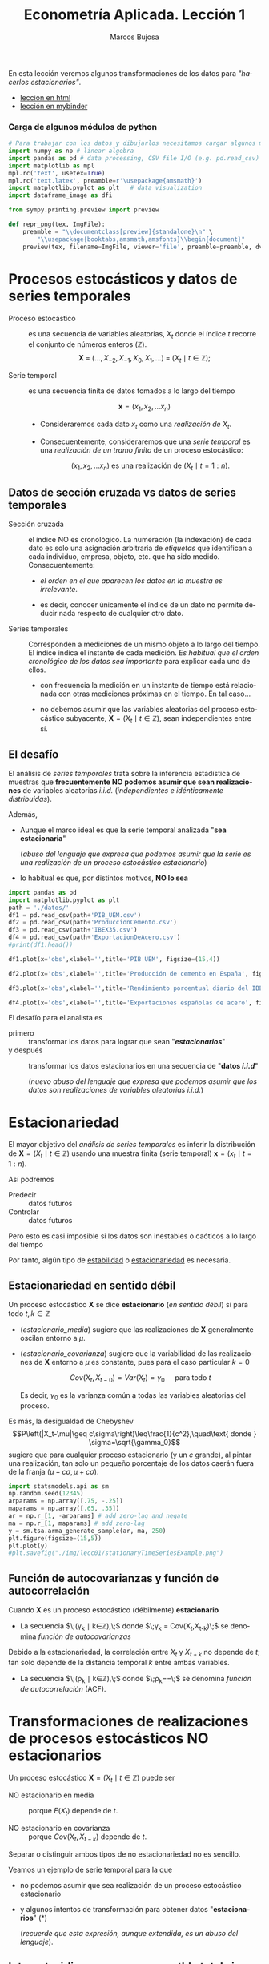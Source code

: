 #+TITLE: Econometría Aplicada. Lección 1
#+author: Marcos Bujosa
#+LANGUAGE: es-es

# +OPTIONS: toc:nil

#+EXCLUDE_TAGS: noexport

#+startup: shrink


#+LATEX_HEADER_EXTRA: \usepackage[spanish]{babel}
#+LATEX_HEADER_EXTRA: \usepackage{lmodern}
#+LATEX_HEADER_EXTRA: \usepackage{tabularx}
#+LATEX_HEADER_EXTRA: \usepackage{booktabs}
# +LATEX_HEADER: \hypersetup{colorlinks=true, linkcolor=blue}

#+LATEX: \maketitle

#+BEGIN_SRC emacs-lisp :exports none :results silent
(use-package org-ref)
(use-package ox-ipynb
  :load-path (lambda () (expand-file-name "ox-ipynb" scimax-dir)))
#+END_SRC

#+BEGIN_ABSTRACT
En esta lección veremos algunos transformaciones de los datos para
/"hacerlos estacionarios"/.
#+END_ABSTRACT

- [[https://mbujosab.github.io/EconometriaAplicada-SRC/Lecc01.html][lección en html]]
- [[https://mybinder.org/v2/gh/mbujosab/EconometriaAplicada-SRC/master?labpath=Lecc01.ipynb][lección en mybinder]]

***  Carga de algunos módulos de python
   :PROPERTIES:
   :metadata: (slideshow . ((slide_type . skip)))
   :UNNUMBERED: t 
   :END:
   
#+attr_ipynb: (slideshow . ((slide_type . skip)))
#+BEGIN_SRC jupyter-python :results none
# Para trabajar con los datos y dibujarlos necesitamos cargar algunos módulos de python
import numpy as np # linear algebra
import pandas as pd # data processing, CSV file I/O (e.g. pd.read_csv)
import matplotlib as mpl
mpl.rc('text', usetex=True)
mpl.rc('text.latex', preamble=r'\usepackage{amsmath}')
import matplotlib.pyplot as plt   # data visualization
import dataframe_image as dfi
#+END_SRC

#+attr_ipynb: (slideshow . ((slide_type . skip)))
#+BEGIN_SRC jupyter-python :results none
from sympy.printing.preview import preview

def repr_png(tex, ImgFile):
    preamble = "\\documentclass[preview]{standalone}\n" \
        "\\usepackage{booktabs,amsmath,amsfonts}\\begin{document}"    
    preview(tex, filename=ImgFile, viewer='file', preamble=preamble, dvioptions=['-D','250'])
#+END_SRC


* Procesos estocásticos y datos de series temporales
   :PROPERTIES:
   :metadata: (slideshow . ((slide_type . slide)))
   :ID:       a53c2b86-04b8-4907-9526-202bd71e8c2a
   :END:

- Proceso estocástico :: es una secuencia de variables aleatorias,
  $X_t$ donde el índice $t$ recorre el conjunto de números enteros
  $(\mathbb{Z})$.  $$\boldsymbol{X}\;=\;
  (\ldots,X_{-2},X_{-1},X_0,X_1,\ldots)\;=\; 
  (X_t \mid t\in\mathbb{Z});$$

- Serie temporal :: es una secuencia finita de datos tomados a lo
  largo del tiempo
  
  $$\boldsymbol{x} = (x_1, x_2,\ldots x_n)$$

  - Consideraremos cada dato $x_t$ como una /realización de/ $X_t$.

  - Consecuentemente, consideraremos que una /serie temporal/ es una
    /realización de un tramo finito/ de un proceso estocástico:

   $$(x_1, x_2,\ldots x_n) \text{ es una realización de }(X_t \mid t=1:n).$$

** Datos de sección cruzada vs datos de series temporales
   :PROPERTIES:
   :metadata: (slideshow . ((slide_type . subslide)))
   :END:


- Sección cruzada ::  el índice NO es cronológico. La numeración (la
  indexación) de cada dato es solo una asignación arbitraria de
  /etiquetas/ que identifican a cada individuo, empresa, objeto,
  etc. que ha sido medido. Consecuentemente:
  
  - /el orden en el que aparecen los datos en la muestra es irrelevante/.

  - es decir, conocer únicamente el índice de un dato no permite
    deducir nada respecto de cualquier otro dato.

#+attr_ipynb: (slideshow . ((slide_type . fragment)))
- Series temporales :: Corresponden a mediciones de un mismo objeto a
  lo largo del tiempo. El índice indica el instante de cada medición.
  /Es habitual que el orden cronológico de los datos sea importante/
  para explicar cada uno de ellos.

  - con frecuencia la medición en un instante de tiempo está
    relacionada con otras mediciones próximas en el tiempo. En tal
    caso...

  - no debemos asumir que las variables aleatorias del
    proceso estocástico subyacente, 
    $\boldsymbol{X}=(X_t \mid t\in\mathbb{Z})$, 
    sean independientes entre sí.

** El desafío
   :PROPERTIES:
   :metadata: (slideshow . ((slide_type . slide)))
   :END:

El análisis de /series temporales/ trata sobre la inferencia
estadística de muestras que *frecuentemente NO podemos asumir que sean
realizaciones* de variables aleatorias /i.i.d./ (/independientes e
idénticamente distribuidas/). 


#+attr_ipynb: (slideshow . ((slide_type . fragment)))
Además,
- Aunque el marco ideal es que la serie temporal analizada "*sea estacionaria*"
  #+LATEX: \newline  \noindent
  (/abuso del lenguaje que expresa que podemos asumir que la serie es
  una realización de un proceso estocástico estacionario/)
- lo habitual es que, por distintos motivos, *NO lo sea*


#+attr_ipynb: (slideshow . ((slide_type . skip)))
#+BEGIN_SRC jupyter-python :results silent
import pandas as pd
import matplotlib.pyplot as plt
path = './datos/'
df1 = pd.read_csv(path+'PIB_UEM.csv')
df2 = pd.read_csv(path+'ProduccionCemento.csv')
df3 = pd.read_csv(path+'IBEX35.csv')
df4 = pd.read_csv(path+'ExportacionDeAcero.csv')
#print(df1.head())
#+END_SRC

#+attr_ipynb: (slideshow . ((slide_type . skip)))
#+BEGIN_SRC jupyter-python :results file :file ./img/lecc01/PIB_UEM.png :results silent
df1.plot(x='obs',xlabel='',title='PIB UEM', figsize=(15,4))
#+END_SRC

#+attr_ipynb: (slideshow . ((slide_type . subslide)))
[[./img/lecc01/PIB_UEM.png]]

#+attr_ipynb: (slideshow . ((slide_type . skip)))
#+BEGIN_SRC jupyter-python :results file :file ./img/lecc01/ProduccionCemento.png :results silent
df2.plot(x='obs',xlabel='',title='Producción de cemento en España', figsize=(15,4))
#+END_SRC

[[./img/lecc01/ProduccionCemento.png]]

#+attr_ipynb: (slideshow . ((slide_type . skip)))
#+BEGIN_SRC jupyter-python :results file :file ./img/lecc01/IBEX35.png  :results silent
df3.plot(x='obs',xlabel='',title='Rendimiento porcentual diario del IBEX 35', figsize=(15,4))
#+END_SRC

#+attr_ipynb: (slideshow . ((slide_type . subslide)))
[[./img/lecc01/IBEX35.png]]

#+attr_ipynb: (slideshow . ((slide_type . skip)))
#+BEGIN_SRC jupyter-python :results file :file ./img/lecc01/ExportacionDeAcero.png  :results silent
df4.plot(x='obs',xlabel='',title='Exportaciones españolas de acero', figsize=(15,4))
#+END_SRC

#+attr_ipynb: (slideshow . ((slide_type . fragment)))
[[./img/lecc01/ExportacionDeAcero.png]]



#+attr_ipynb: (slideshow . ((slide_type . subslide)))
El desafío para el analista es
- primero :: transformar los datos para lograr que sean "*/estacionarios/*"
- y después :: transformar los datos estacionarios en una secuencia de
  "*datos /i.i.d/*"
  #+LATEX: \newline  \noindent
  (/nuevo abuso del lenguaje que expresa que podemos asumir que los
  datos son realizaciones de variables aleatorias i.i.d./)

# ([[https://web.stat.tamu.edu/~pourahm/fts.htm][Pourahmadi 2001]])


* Estacionariedad
   :PROPERTIES:
   :metadata: (slideshow . ((slide_type . slide)))
   :END:

El mayor objetivo del /análisis de series temporales/ es inferir la
distribución de $\boldsymbol{X}=(X_t \mid t\in\mathbb{Z})$ usando una
muestra finita (serie temporal) $\boldsymbol{x}=(x_t \mid t=1:n)$.  

Así podremos
- Predecir :: datos futuros
- Controlar :: datos futuros
Pero esto es casi imposible si los datos son inestables o caóticos a
lo largo del tiempo

Por tanto, algún tipo de _estabilidad_ o _estacionariedad_ es
necesaria.

#+ipynb-newcell

** Estacionariedad en sentido débil
   :PROPERTIES:
   :metadata: (slideshow . ((slide_type . subslide)))
   :ID:       47044916-d502-4a21-b8ae-f237b34dd757
   :END:
Un proceso estocástico $\boldsymbol{X}$ se dice *estacionario* (/en
sentido débil/) si para todo $t,k\in\mathbb{Z}$

#+name: estacionario_media
\begin{equation}
E(X_t)  = \mu
\end{equation}

#+name: estacionario_covarianza
\begin{equation}
Cov(X_t,X_{t-k}) = \gamma_k 
\end{equation}

- ([[estacionario_media]]) sugiere que las realizaciones de
  $\boldsymbol{X}$ generalmente oscilan entorno a $\mu$.

- ([[estacionario_covarianza]]) sugiere que la variabilidad de las
  realizaciones de $\boldsymbol{X}$ entorno a $\mu$ es constante, pues
  para el caso particular $k=0$

  $$Cov(X_t,X_{t-0})=Var(X_t) = \gamma_0\quad\text{ para todo } t$$

  #+LATEX: \newline  \noindent
  Es decir, $\gamma_0$ es la varianza común a todas las variables
  aleatorias del proceso.
 
#+attr_ipynb: (slideshow . ((slide_type . subslide)))
Es más, la desigualdad de Chebyshev
$$P\left(|X_t-\mu|\geq c\sigma\right)\leq\frac{1}{c^2},\quad\text{ donde } \sigma=\sqrt{\gamma_0}$$
sugiere que para cualquier proceso estacionario (y un $c$ grande), al
pintar una realización, tan solo un pequeño porcentaje de los datos
caerán fuera de la franja $\left(\mu-c\sigma, \mu+c\sigma\right)$.

#+attr_ipynb: (slideshow . ((slide_type . skip)))
#+BEGIN_SRC jupyter-python :results file silent :file ./img/lecc01/stationaryTimeSeriesExample.png
import statsmodels.api as sm
np.random.seed(12345)
arparams = np.array([.75, -.25])
maparams = np.array([.65, .35])
ar = np.r_[1, -arparams] # add zero-lag and negate
ma = np.r_[1, maparams] # add zero-lag
y = sm.tsa.arma_generate_sample(ar, ma, 250)
plt.figure(figsize=(15,5))
plt.plot(y)
#plt.savefig("./img/lecc01/stationaryTimeSeriesExample.png")
#+END_SRC

[[./img/lecc01/stationaryTimeSeriesExample.png]]


** Función de autocovarianzas y función de autocorrelación
   :PROPERTIES:
   :metadata: (slideshow . ((slide_type . subslide)))
   :END:

Cuando $\boldsymbol{X}$ es un proceso estocástico (débilmente) *estacionario* 
- La secuencia $\;(\gamma_k \mid k\in\mathbb{Z}),\;$ donde 
  $\;\gamma_k = Cov(X_t,X_{t-k})\;$
  se denomina /función de autocovarianzas/

#+attr_ipynb: (slideshow . ((slide_type . fragment)))
#+LATEX: \newline  \noindent
Debido a la estacionariedad, la correlación entre $X_t$ y $X_{t+k}$ no
depende de $t$; tan solo depende de la distancia temporal $k$ entre
ambas variables.
- La secuencia $\;(\rho_k \mid k\in\mathbb{Z}),\;$ donde
  $\;\rho_k=\frac{Cov(X_t,X_{t-k})}{\sqrt{Var(X_t)Var(X_{t-k})}}=\frac{\gamma_k}{\gamma_0}\;$
  se denomina /función de autocorrelación/ (ACF).


* Transformaciones de realizaciones de procesos estocásticos NO estacionarios
   :PROPERTIES:
   :metadata: (slideshow . ((slide_type . slide)))
   :END:
Un proceso estocástico $\boldsymbol{X}=(X_t \mid t\in\mathbb{Z})$ puede ser
- NO estacionario en media :: porque $E(X_t)$ depende de $t$.

- NO estacionario en covarianza :: porque $Cov(X_t,X_{t-k})$ depende de $t$.
Separar o distinguir ambos tipos de no estacionariedad no es sencillo.

#+attr_ipynb: (slideshow . ((slide_type . fragment)))
Veamos un ejemplo de serie temporal para la que 
- no podemos asumir que sea realización de un proceso estocástico
  estacionario
- y algunos intentos de transformación para obtener datos
  "*estacionarios*" (*)
  #+LATEX: \newline  \noindent
  (/recuerde que esta expresión, aunque extendida, es un abuso del
  lenguaje/).

** Internat. airline passengers: monthly totals in thousands. Jan 49 – Dec 60
   :PROPERTIES:
   :metadata: (slideshow . ((slide_type . slide)))
   :END:

#+attr_ipynb: (slideshow . ((slide_type . skip)))
#+BEGIN_SRC jupyter-python :exports code
# Leemos los datos de un fichero csv y generamos un dataframe de pandas.
OrigData = pd.read_csv('./database/Datasets-master/airline-passengers.csv')
OrigData['Month']=pd.to_datetime(OrigData['Month'])
OrigData=OrigData.set_index(['Month'])
print(OrigData.head())
#+END_SRC

#+RESULTS:
:             Passengers
: Month                 
: 1949-01-01         112
: 1949-02-01         118
: 1949-03-01         132
: 1949-04-01         129
: 1949-05-01         121


#+attr_ipynb: (slideshow . ((slide_type . skip)))
#+NAME: figura-airlinepass
#+BEGIN_SRC jupyter-python :results file silent :file ./img/lecc01/airlinepass+hist.png
plt.figure(figsize=(15,5))
plt.subplot(1, 2, 1)
plt.plot(OrigData['Passengers'])
plt.xlabel("Month")
plt.ylabel(r"Number of Air Passengers, ($\boldsymbol{x}$)")
plt.subplot(1, 2, 2)
plt.hist(OrigData['Passengers'], edgecolor='white', bins=11)
plt.tight_layout()
#plt.savefig("./img/lecc01/airlinepass+hist.png")
#+END_SRC

[[./img/lecc01/airlinepass+hist.png]]

$$\boldsymbol{x}=(x_1,\ldots x_{114})$$

Serie /"no estacionaria"/ (*):
- La media crece de año en año
- La variabilidad estacional crece de año en año (fíjese en la
  diferencia entre el verano y el otoño de cada año)

*** Trasformación logarítmica de los datos
   :PROPERTIES:
   :metadata: (slideshow . ((slide_type . subslide)))
   :END:


- Al aplicar la función logarítmica transformamos *monótonamente* los
  datos estabilizando la varianza cuando los valores son mayores que
  0.567 (aprox.)

- Pero ocurre lo contrario cuando los valores son pequeños (aumenta el
  valor absoluto de aquellos entre 0 y 0.567 aprox.). De hecho,
  $\lim\limits_{x\to0} \ln(x)=-\infty$.

- Además, /el logaritmo no está definido para valores negativos/.

#+attr_ipynb: (slideshow . ((slide_type . skip)))
#+NAME: funcion_logaritmica
#+BEGIN_SRC jupyter-python :results file silent :file ./img/lecc01/funcion_logaritmica.png
# Definir el rango de valores para x (empezando desde un número positivo ya que log(0) no está definido)
x = np.linspace(0.01, 7, 400)  # Valores de 0.1 a 10

# Calcular y = log(x)
y = np.log(x)

# Crear el gráfico
plt.figure(figsize=(16, 5))
plt.plot(x, y, label='y = ln(x)')

# Añadir etiquetas y título
plt.xlabel('x')
plt.ylabel('ln(x)')
plt.title('Gráfico de la función logarítmica y = ln(x)')
plt.axhline(0, color='black',linewidth=0.5)
plt.axvline(0, color='black',linewidth=0.5)
plt.grid(color = 'gray', linestyle = '--', linewidth = 0.5)
plt.legend()
#plt.savefig("./img/lecc01/funcion_logaritmica.png")
#+END_SRC
# Establecer la escala logarítmica en el eje x
# #plt.xscale('log')

# Mostrar el gráfico
# #plt.show()


[[./img/lecc01/funcion_logaritmica.png]]


#+attr_ipynb: (slideshow . ((slide_type . skip)))
#+BEGIN_SRC jupyter-python :exports code :results silent
# Creamos un nuevo dataframe con los datos originales y varias transformaciones de los mismos
TransformedData = OrigData.copy()
TransformedData['dataLog'] = np.log(OrigData['Passengers'])
TransformedData['dataLogDiff'] = TransformedData['dataLog'].diff(1)
TransformedData['dataLogDiffDiff12'] = TransformedData['dataLogDiff'].diff(12)
#+END_SRC

#+attr_ipynb: (slideshow . ((slide_type . skip)))
#+NAME: figura-airlinepass-log
#+BEGIN_SRC jupyter-python :results file silent :file ./img/lecc01/airlinepass_log+hist.png
plt.figure(figsize=(15,5))
plt.subplot(1, 2, 1)
plt.plot(TransformedData['dataLog'])
plt.xlabel("Month")
plt.ylabel(r"Log-Passengers, ($\ln\boldsymbol{x}$) ")
plt.subplot(1, 2, 2)
plt.hist(TransformedData['dataLog'], edgecolor='white', bins=11)
plt.tight_layout()
#plt.savefig("./img/lecc01/airlinepass_log+hist.png")
#+END_SRC

#+attr_ipynb: (slideshow . ((slide_type . subslide)))

[[./img/lecc01/airlinepass_log+hist.png]]

$$\ln\boldsymbol{x}=\Big(\ln(x_1),\ldots \ln(x_{114})\Big)$$

Ésta tampoco parece la realización de un proceso estocástico /estacionario/
- Ahora la variabilidad estacional parece mantenerse de año en año
- Pero la media sigue creciendo de año en año

*** Primera diferencia del logarítmo de los datos
   :PROPERTIES:
   :metadata: (slideshow . ((slide_type . subslide)))
   :END:

#+attr_ipynb: (slideshow . ((slide_type . skip)))
#+NAME: figura-airlinepass-log-diff
#+BEGIN_SRC jupyter-python :results file silent :file ./img/lecc01/airlinepass_logDiff+hist.png
plt.figure(figsize=(15,5))
plt.subplot(1, 2, 1)
plt.plot(TransformedData['dataLogDiff'])
plt.xlabel("Month")
plt.ylabel(r"$\nabla\ln\boldsymbol{x}$")
plt.subplot(1, 2, 2)
plt.hist(TransformedData['dataLogDiff'], edgecolor='white', bins=11)
plt.tight_layout()
#plt.savefig("./img/lecc01/airlinepass_logDiff+hist.png")
#+END_SRC


[[./img/lecc01/airlinepass_logDiff+hist.png]]

$$\boldsymbol{y}=\nabla\ln\boldsymbol{x}=\Big(\big[\ln(x_2)-\ln(x_1)\big],\ldots\; \big[\ln(x_{114})-\ln(x_{113})\big]\Big)$$

Esta serie tampoco parece /"estacionaria"/ (*)
- Hay un componente periódico (de naturaleza estacional), debido a que
  hay pocos viajes en otoño y muchos en Navidad, Semana Santa y verano
  (i.e., el número esperado de viajeros parece cambiar en función del
  mes o estación del año).
# - Por tanto la varianza también cambia en las distintas estaciones.

*** Diferencia estacional de la primera diferencia del logarítmo de los datos
   :PROPERTIES:
   :metadata: (slideshow . ((slide_type . subslide)))
   :END:

#+attr_ipynb: (slideshow . ((slide_type . skip)))
#+NAME: figura-airlinepass-log-diff-diff12
#+BEGIN_SRC jupyter-python :results file silent :file ./img/lecc01/airlinepass_logDiffDiff12+hist.png
plt.figure(figsize=(15,5))
plt.subplot(1, 2, 1)
plt.plot(TransformedData['dataLogDiffDiff12'])
plt.xlabel("Month")
plt.ylabel(r"$\nabla_{12}(\nabla\ln\boldsymbol{x})$")
plt.subplot(1, 2, 2)
plt.hist(TransformedData['dataLogDiffDiff12'], edgecolor='white', bins=11)
plt.tight_layout()
#plt.savefig("./img/lecc01/airlinepass_logDiffDiff12+hist.png")
#+END_SRC


[[./img/lecc01/airlinepass_logDiffDiff12+hist.png]]

$$\boldsymbol{z}=\nabla_{12}(\nabla\ln\boldsymbol{x})=\nabla_{12}(\boldsymbol{y})=\Big((y_{13}-y_{1}),\ldots\; (y_{113}-y_{101})\Big)$$

Esta serie se aproxima más al aspecto de la realización de un proceso /estacionario/
- Aunque parece haber más varianza a principios de los 50 que a finales
- De propina, el histograma sugiere una distribución aproximadamente Gaussiana

** Tasa logarítmica de crecimiento
   :PROPERTIES:
   :metadata: (slideshow . ((slide_type . slide)))
   :END:

#+attr_ipynb: (slideshow . ((slide_type . skip)))
#+BEGIN_SRC jupyter-python  :results none
START = 100
UnoPorCiento = lambda n0, t: n0 if t<=1 else 1.01 * UnoPorCiento(n0, t-1)
TasaLogCrecimiento = pd.DataFrame({'$y_t$':[UnoPorCiento(START,t+1) for t in range(10)]})
TasaLogCrecimiento['$\\frac{y_t-y_{t-1}}{y_{t-1}}$'] = TasaLogCrecimiento['$y_t$'].pct_change()
TasaLogCrecimiento['$\\ln y_t$'] = np.log(TasaLogCrecimiento['$y_t$'])
TasaLogCrecimiento['$\\nabla\\ln\\boldsymbol{y}$'] = TasaLogCrecimiento['$\\ln y_t$'] - TasaLogCrecimiento['$\\ln y_t$'].shift(+1)
TasaLogCrecimiento['$\\frac{y_t-y_{0}}{y_{0}}$'] = TasaLogCrecimiento['$y_t$'].apply(lambda x: ((x/START)-1))
TasaLogCrecimiento['$\\ln y_t- \\ln y_{0}$'] = TasaLogCrecimiento['$\\ln y_t$'] - TasaLogCrecimiento['$\\ln y_t$'].iloc[0]
#+END_SRC

#+attr_ipynb: (slideshow . ((slide_type . skip)))
#+BEGIN_SRC jupyter-python :results file silent :file ./img/lecc01/TasaLogCrecimiento.png
dfi.export(TasaLogCrecimiento, "./img/lecc01/TasaLogCrecimiento.png", use_mathjax=True, dpi=200, table_conversion="matplotlib")
#+END_SRC

La tasa logarítmica de variación de $\boldsymbol{y}$ se define como
$z_t=\ln{y_t}-\ln{y_{t-1}};$ es decir

$$\boldsymbol{z}=\nabla\ln\boldsymbol{y} = \Big(\big[\ln(y_2)-\ln(y_1)\big],\ldots\; \big[\ln(y_{n})-\ln(y_{n-1})\big]\Big)$$

y se /aproxima/ a la tasa de crecimiento (en tanto por uno) si el
incremento es pequeño.


#+attr_ipynb: (slideshow . ((slide_type . subslide)))
#+attr_org: :width 700
#+attr_html: :width 250px
#+attr_latex: :width 250px
[[file:./img/lecc01/TasaLogCrecimiento.png]]

*** Observaciones sobre los datos transformados
   :PROPERTIES:
   :metadata: (slideshow . ((slide_type . subslide)))
   :END:


#+begin_export html
<style>
.reveal  td {font-size: 95%;}
</style>
#+end_export
#+ATTR_LATEX: :align |p{3.8cm}|p{11.9cm}|
| Transformación  de la serie temporal @@latex:\newline@@ $\displaystyle \boldsymbol{y}=\{y_t\},\; t=1:n$ | Observaciones                                                                                                                                                             |
|---------------------------------------------------------------------------------------------------------+---------------------------------------------------------------------------------------------------------------------------------------------------------------------------|
| $\boldsymbol{z}=\ln\boldsymbol{y}=\{\ln y_t\}$                                                          | A veces independiza la volatilidad del nivel e induce normalidad.                                                                                                         |
| $\boldsymbol{z}=\nabla\boldsymbol{y}=\{y_t-y_{t-1}\}$                                                   | Indica al crecimiento absoluto entre  periodos consecutivos.                                                                                                              |
| $\boldsymbol{z}=\nabla\ln\boldsymbol{y}$                                                                | Tasa logarítmica de crecimiento. Aproximación del crecimiento relativo entre periodos consecutivos.                                                                       |
| $\boldsymbol{z}=\nabla\nabla\ln\boldsymbol{y}=\nabla^2\ln\boldsymbol{y}$                                | Cambio en la tasa log, de crecimiento. Indica la “aceleración” en el crecimiento relativo.                                                                                |
| $\boldsymbol{z}=\nabla_{s}\ln\boldsymbol{y}=$ @@latex:\newline\;@@ $\{\ln{y_t}-\ln{y_{t-s}}\}$          | Tasa de crecimiento acumulada en un ciclo estacional completo ($s$ períodos). Cuando el período estacional es de un año, se conoce como “tasa anual” o “tasa interanual”. |
| $\boldsymbol{z}=\nabla\nabla_{s}\ln\boldsymbol{y}$                                                      | Cambio en la tasa de crecimiento acumulada en un ciclo estacional completo. Es un indicador de aceleración en el crecimiento acumulado.                                   |
# :float sideways 


* COMMENT Tabla con org mode                                       :noexport:
   :PROPERTIES:
   :metadata: (slideshow . ((slide_type . skip)))
   :END:
  

#+begin_export html
<style>
.reveal  td {font-size: 120%;}
</style>
#+end_export
#+ATTR_LATEX: :align |c|l|p{2.4cm}|l|p{2.3cm}|p{3.4cm}|l|
|   | $t$ |     $y_t$ | Incremento en tanto por uno | $\ln y_t$ | Primera dife@@latex:\-@@rencia de $\ln\boldsymbol{y}$ | Incremento en tanto por uno desde $t=1$ | $\ln y_t- \ln y_{1}$ |
|---+-----+-----------+-----------------------------+-----------+-------------------------------------------------------+-----------------------------------------+----------------------|
| # |   1 |      100. |                             |  4.605170 |                                                       |                                         |                      |
| # |   2 | 101.00000 |                        0.01 |  4.615120 |                                                0.0100 |                                  0.0100 |               0.0100 |
| # |   3 | 102.01000 |                        0.01 |  4.625071 |                                                0.0100 |                                  0.0201 |               0.0199 |
| # |   4 | 103.03010 |                        0.01 |  4.635021 |                                                0.0100 |                                  0.0303 |               0.0299 |
| # |   5 | 104.06040 |                        0.01 |  4.644971 |                                                0.0100 |                                  0.0406 |               0.0398 |
| # |   6 | 105.10100 |                        0.01 |  4.654922 |                                                0.0100 |                                  0.0510 |               0.0498 |
| # |   7 | 106.15201 |                        0.01 |  4.664872 |                                                0.0100 |                                  0.0615 |               0.0597 |
| # |   8 | 107.21353 |                        0.01 |  4.674823 |                                                0.0100 |                                  0.0721 |               0.0697 |
| # |   9 | 108.28567 |                        0.01 |  4.684773 |                                                0.0100 |                                  0.0829 |               0.0796 |
| # |  10 | 109.36853 |                        0.01 |  4.694723 |                                                0.0100 |                                  0.0937 |               0.0896 |
#+TBLFM: @2$2=1::@3$2..@>$2=(@-1$2)+1;
#+TBLFM: @2$3=100.00::@3$3..@>$3=(@-1$3)*1.01;%.5f
#+TBLFM: @4$4..@>$4=($3-@-1$3)/100;%.2f;f3
#+TBLFM: @2$5..@>$5=log($3);%.6f
#+TBLFM: @4$6..@>$6=$5-@-1$5;%.4f;f3
#+TBLFM: @4$7..@>$7=($3-@2$3)/100;%.4f;f3
#+TBLFM: @4$8..@>$8=$5-@2$5;%.4f;f3

#+latex: \newpage




